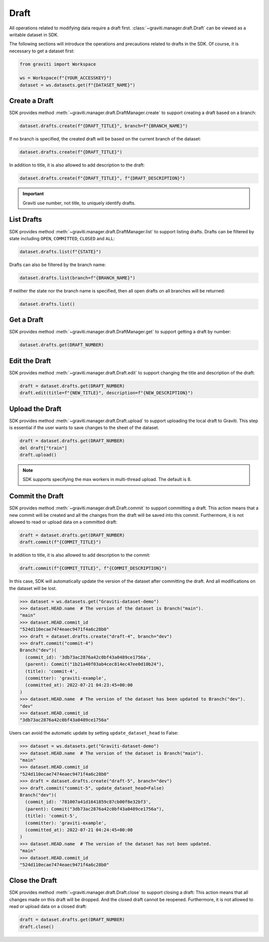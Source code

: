 ..
   Copyright 2022 Graviti. Licensed under MIT License.

#######
 Draft
#######

All operations related to modifying data require a draft first.
:class:`~graviti.manager.draft.Draft` can be viewed as a writable dataset in SDK.

The following sections will introduce the operations and precautions related to drafts in the SDK.
Of course, it is necessary to get a dataset first:

.. code:: python

   from graviti import Workspace

   ws = Workspace(f"{YOUR_ACCESSKEY}")
   dataset = ws.datasets.get(f"{DATASET_NAME}")

****************
 Create a Draft
****************

SDK provides method :meth:`~graviti.manager.draft.DraftManager.create` to support creating a draft
based on a branch:

.. code:: python

   dataset.drafts.create(f"{DRAFT_TITLE}", branch=f"{BRANCH_NAME}")

If no branch is specified, the created draft will be based on the current branch of the dataset:

.. code:: python

   dataset.drafts.create(f"{DRAFT_TITLE}")

In addition to title, it is also allowed to add description to the draft:

.. code:: python

   dataset.drafts.create(f"{DRAFT_TITLE}", f"{DRAFT_DESCRIPTION}")

.. important::

   Graviti use number, not title, to uniquely identify drafts.

*************
 List Drafts
*************

SDK provides method :meth:`~graviti.manager.draft.DraftManager.list` to support listing drafts.
Drafts can be filtered by state including ``OPEN``, ``COMMITTED``, ``CLOSED`` and ``ALL``:

.. code:: python

   dataset.drafts.list(f"{STATE}")

Drafts can also be filtered by the branch name:

.. code:: python

   dataset.drafts.list(branch=f"{BRANCH_NAME}")

If neither the state nor the branch name is specified, then all open drafts on all branches will be
returned:

.. code:: python

   dataset.drafts.list()

*************
 Get a Draft
*************

SDK provides method :meth:`~graviti.manager.draft.DraftManager.get` to support getting a draft by
number:

.. code:: python

   dataset.drafts.get(DRAFT_NUMBER)

****************
 Edit the Draft
****************

SDK provides method :meth:`~graviti.manager.draft.Draft.edit` to support changing the title and
description of the draft:

.. code:: python

   draft = dataset.drafts.get(DRAFT_NUMBER)
   draft.edit(title=f"{NEW_TITLE}", description=f"{NEW_DESCRIPTION}")

******************
 Upload the Draft
******************

SDK provides method :meth:`~graviti.manager.draft.Draft.upload` to support uploading the local draft
to Graviti. This step is essential if the user wants to save changes to the sheet of the dataset.

.. code:: python

   draft = dataset.drafts.get(DRAFT_NUMBER)
   del draft["train"]
   draft.upload()

.. note::

   SDK supports specifying the max workers in multi-thread upload. The default is 8.

******************
 Commit the Draft
******************

SDK provides method :meth:`~graviti.manager.draft.Draft.commit` to support committing a draft. This
action means that a new commit will be created and all the changes from the draft will be saved into
this commit. Furthermore, it is not allowed to read or upload data on a committed draft:

.. code:: python

   draft = dataset.drafts.get(DRAFT_NUMBER)
   draft.commit(f"{COMMIT_TITLE}")

In addition to title, it is also allowed to add description to the commit:

.. code:: python

   draft.commit(f"{COMMIT_TITLE}", f"{COMMIT_DESCRIPTION}")

In this case, SDK will automatically update the version of the dataset after committing the draft.
And all modifications on the dataset will be lost.

.. code:: python

   >>> dataset = ws.datasets.get("Graviti-dataset-demo")
   >>> dataset.HEAD.name  # The version of the dataset is Branch("main").
   "main"
   >>> dataset.HEAD.commit_id
   "524d110ecae7474eaec9471f4a6c28b0"
   >>> draft = dataset.drafts.create("draft-4", branch="dev")
   >>> draft.commit("commit-4")
   Branch("dev")(
     (commit_id): '3db73ac2876a42c0bf43a0489ce1756a',
     (parent): Commit("1b21a40f03ab4cec814ec47ee0d10b24"),
     (title): 'commit-4',
     (committer): 'graviti-example',
     (committed_at): 2022-07-21 04:23:45+00:00
   )
   >>> dataset.HEAD.name  # The version of the dataset has been updated to Branch("dev").
   "dev"
   >>> dataset.HEAD.commit_id
   "3db73ac2876a42c0bf43a0489ce1756a"

Users can avoid the automatic update by setting ``update_dataset_head`` to False:

.. code:: python

   >>> dataset = ws.datasets.get("Graviti-dataset-demo")
   >>> dataset.HEAD.name  # The version of the dataset is Branch("main").
   "main"
   >>> dataset.HEAD.commit_id
   "524d110ecae7474eaec9471f4a6c28b0"
   >>> draft = dataset.drafts.create("draft-5", branch="dev")
   >>> draft.commit("commit-5", update_dataset_head=False)
   Branch("dev")(
     (commit_id): '781007a41d1641859c87cb00f8e32bf3',
     (parent): Commit("3db73ac2876a42c0bf43a0489ce1756a"),
     (title): 'commit-5',
     (committer): 'graviti-example',
     (committed_at): 2022-07-21 04:24:45+00:00
   )
   >>> dataset.HEAD.name  # The version of the dataset has not been updated.
   "main"
   >>> dataset.HEAD.commit_id
   "524d110ecae7474eaec9471f4a6c28b0"

*****************
 Close the Draft
*****************

SDK provides method :meth:`~graviti.manager.draft.Draft.close` to support closing a draft: This
action means that all changes made on this draft will be dropped. And the closed draft cannot be
reopened. Furthermore, it is not allowed to read or upload data on a closed draft:

.. code:: python

   draft = dataset.drafts.get(DRAFT_NUMBER)
   draft.close()
